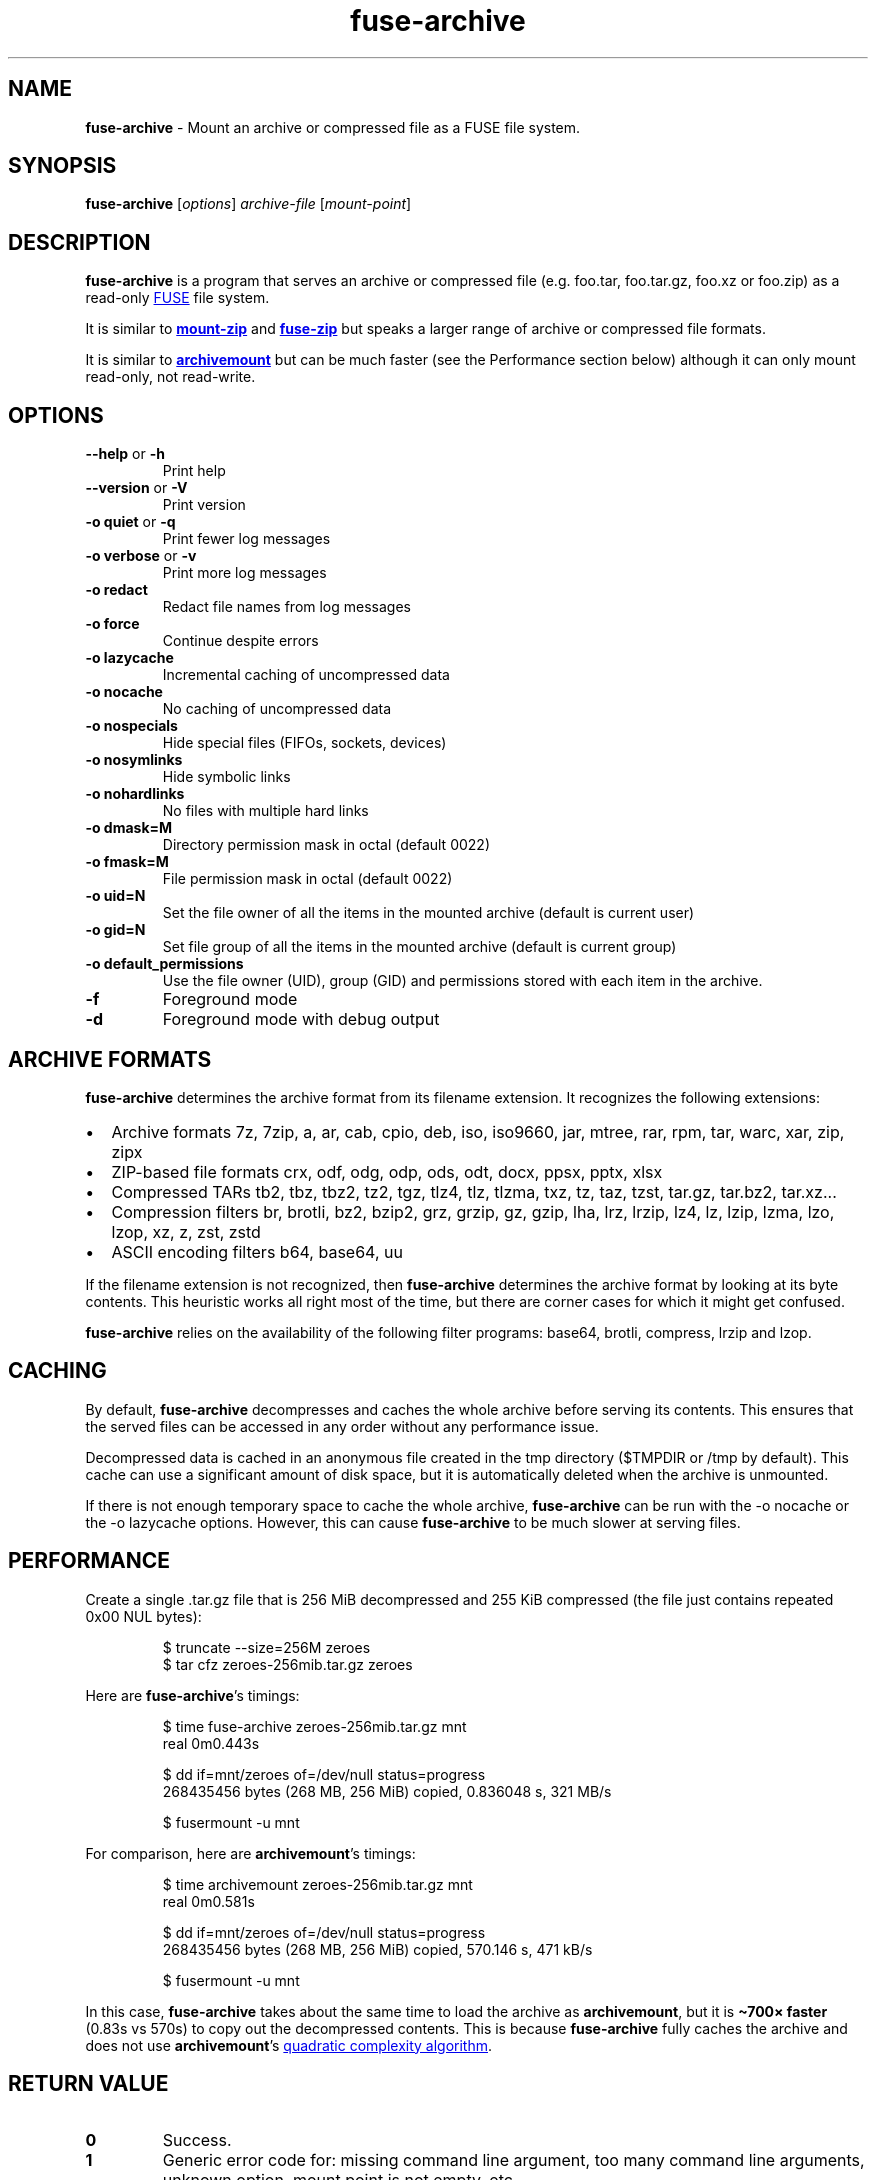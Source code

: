 .\" Automatically generated by Pandoc 3.1.11.1
.\"
.TH "fuse\-archive" "1" "April 2025" "fuse\-archive 1.13" "User Manual"
.SH NAME
\f[B]fuse\-archive\f[R] \- Mount an archive or compressed file as a FUSE
file system.
.SH SYNOPSIS
\f[B]fuse\-archive\f[R] [\f[I]options\f[R]] \f[I]archive\-file\f[R]
[\f[I]mount\-point\f[R]]
.SH DESCRIPTION
\f[B]fuse\-archive\f[R] is a program that serves an archive or
compressed file (e.g.
\f[CR]foo.tar\f[R], \f[CR]foo.tar.gz\f[R], \f[CR]foo.xz\f[R] or
\f[CR]foo.zip\f[R]) as a read\-only \c
.UR https://en.wikipedia.org/wiki/Filesystem_in_Userspace
FUSE
.UE \c
\ file system.
.PP
It is similar to \c
.UR https://github.com/google/mount-zip
\f[B]mount\-zip\f[R]
.UE \c
\ and \c
.UR https://bitbucket.org/agalanin/fuse-zip
\f[B]fuse\-zip\f[R]
.UE \c
\ but speaks a larger range of archive or compressed file formats.
.PP
It is similar to \c
.UR https://github.com/cybernoid/archivemount
\f[B]archivemount\f[R]
.UE \c
\ but can be much faster (see the Performance section below) although it
can only mount read\-only, not read\-write.
.SH OPTIONS
.TP
\f[B]\-\-help\f[R] or \f[B]\-h\f[R]
Print help
.TP
\f[B]\-\-version\f[R] or \f[B]\-V\f[R]
Print version
.TP
\f[B]\-o quiet\f[R] or \f[B]\-q\f[R]
Print fewer log messages
.TP
\f[B]\-o verbose\f[R] or \f[B]\-v\f[R]
Print more log messages
.TP
\f[B]\-o redact\f[R]
Redact file names from log messages
.TP
\f[B]\-o force\f[R]
Continue despite errors
.TP
\f[B]\-o lazycache\f[R]
Incremental caching of uncompressed data
.TP
\f[B]\-o nocache\f[R]
No caching of uncompressed data
.TP
\f[B]\-o nospecials\f[R]
Hide special files (FIFOs, sockets, devices)
.TP
\f[B]\-o nosymlinks\f[R]
Hide symbolic links
.TP
\f[B]\-o nohardlinks\f[R]
No files with multiple hard links
.TP
\f[B]\-o dmask=M\f[R]
Directory permission mask in octal (default 0022)
.TP
\f[B]\-o fmask=M\f[R]
File permission mask in octal (default 0022)
.TP
\f[B]\-o uid=N\f[R]
Set the file owner of all the items in the mounted archive (default is
current user)
.TP
\f[B]\-o gid=N\f[R]
Set file group of all the items in the mounted archive (default is
current group)
.TP
\f[B]\-o default_permissions\f[R]
Use the file owner (UID), group (GID) and permissions stored with each
item in the archive.
.TP
\f[B]\-f\f[R]
Foreground mode
.TP
\f[B]\-d\f[R]
Foreground mode with debug output
.SH ARCHIVE FORMATS
\f[B]fuse\-archive\f[R] determines the archive format from its filename
extension.
It recognizes the following extensions:
.IP \[bu] 2
Archive formats \f[CR]7z\f[R], \f[CR]7zip\f[R], \f[CR]a\f[R],
\f[CR]ar\f[R], \f[CR]cab\f[R], \f[CR]cpio\f[R], \f[CR]deb\f[R],
\f[CR]iso\f[R], \f[CR]iso9660\f[R], \f[CR]jar\f[R], \f[CR]mtree\f[R],
\f[CR]rar\f[R], \f[CR]rpm\f[R], \f[CR]tar\f[R], \f[CR]warc\f[R],
\f[CR]xar\f[R], \f[CR]zip\f[R], \f[CR]zipx\f[R]
.IP \[bu] 2
ZIP\-based file formats \f[CR]crx\f[R], \f[CR]odf\f[R], \f[CR]odg\f[R],
\f[CR]odp\f[R], \f[CR]ods\f[R], \f[CR]odt\f[R], \f[CR]docx\f[R],
\f[CR]ppsx\f[R], \f[CR]pptx\f[R], \f[CR]xlsx\f[R]
.IP \[bu] 2
Compressed TARs \f[CR]tb2\f[R], \f[CR]tbz\f[R], \f[CR]tbz2\f[R],
\f[CR]tz2\f[R], \f[CR]tgz\f[R], \f[CR]tlz4\f[R], \f[CR]tlz\f[R],
\f[CR]tlzma\f[R], \f[CR]txz\f[R], \f[CR]tz\f[R], \f[CR]taz\f[R],
\f[CR]tzst\f[R], \f[CR]tar.gz\f[R], \f[CR]tar.bz2\f[R],
\f[CR]tar.xz\f[R]\&...
.IP \[bu] 2
Compression filters \f[CR]br\f[R], \f[CR]brotli\f[R], \f[CR]bz2\f[R],
\f[CR]bzip2\f[R], \f[CR]grz\f[R], \f[CR]grzip\f[R], \f[CR]gz\f[R],
\f[CR]gzip\f[R], \f[CR]lha\f[R], \f[CR]lrz\f[R], \f[CR]lrzip\f[R],
\f[CR]lz4\f[R], \f[CR]lz\f[R], \f[CR]lzip\f[R], \f[CR]lzma\f[R],
\f[CR]lzo\f[R], \f[CR]lzop\f[R], \f[CR]xz\f[R], \f[CR]z\f[R],
\f[CR]zst\f[R], \f[CR]zstd\f[R]
.IP \[bu] 2
ASCII encoding filters \f[CR]b64\f[R], \f[CR]base64\f[R], \f[CR]uu\f[R]
.PP
If the filename extension is not recognized, then
\f[B]fuse\-archive\f[R] determines the archive format by looking at its
byte contents.
This heuristic works all right most of the time, but there are corner
cases for which it might get confused.
.PP
\f[B]fuse\-archive\f[R] relies on the availability of the following
filter programs: \f[CR]base64\f[R], \f[CR]brotli\f[R],
\f[CR]compress\f[R], \f[CR]lrzip\f[R] and \f[CR]lzop\f[R].
.SH CACHING
By default, \f[B]fuse\-archive\f[R] decompresses and caches the whole
archive before serving its contents.
This ensures that the served files can be accessed in any order without
any performance issue.
.PP
Decompressed data is cached in an anonymous file created in the
\f[CR]tmp\f[R] directory (\f[CR]$TMPDIR\f[R] or \f[CR]/tmp\f[R] by
default).
This cache can use a significant amount of disk space, but it is
automatically deleted when the archive is unmounted.
.PP
If there is not enough temporary space to cache the whole archive,
\f[B]fuse\-archive\f[R] can be run with the \f[CR]\-o nocache\f[R] or
the \f[CR]\-o lazycache\f[R] options.
However, this can cause \f[B]fuse\-archive\f[R] to be much slower at
serving files.
.SH PERFORMANCE
Create a single \f[CR].tar.gz\f[R] file that is 256 MiB decompressed and
255 KiB compressed (the file just contains repeated 0x00 NUL bytes):
.IP
.EX
$ truncate \-\-size=256M zeroes
$ tar cfz zeroes\-256mib.tar.gz zeroes
.EE
.PP
Here are \f[B]fuse\-archive\f[R]\[cq]s timings:
.IP
.EX
$ time fuse\-archive zeroes\-256mib.tar.gz mnt
real    0m0.443s

$ dd if=mnt/zeroes of=/dev/null status=progress
268435456 bytes (268 MB, 256 MiB) copied, 0.836048 s, 321 MB/s

$ fusermount \-u mnt
.EE
.PP
For comparison, here are \f[B]archivemount\f[R]\[cq]s timings:
.IP
.EX
$ time archivemount zeroes\-256mib.tar.gz mnt
real    0m0.581s

$ dd if=mnt/zeroes of=/dev/null status=progress
268435456 bytes (268 MB, 256 MiB) copied, 570.146 s, 471 kB/s

$ fusermount \-u mnt
.EE
.PP
In this case, \f[B]fuse\-archive\f[R] takes about the same time to load
the archive as \f[B]archivemount\f[R], but it is \f[B]\[ti]700×
faster\f[R] (0.83s vs 570s) to copy out the decompressed contents.
This is because \f[B]fuse\-archive\f[R] fully caches the archive and
does not use \f[B]archivemount\f[R]\[cq]s \c
.UR https://github.com/cybernoid/archivemount/issues/21
quadratic complexity algorithm
.UE \c
\&.
.SH RETURN VALUE
.TP
\f[B]0\f[R]
Success.
.TP
\f[B]1\f[R]
Generic error code for: missing command line argument, too many command
line arguments, unknown option, mount point is not empty, etc.
.TP
\f[B]10\f[R]
Cannot create the mount point.
.TP
\f[B]11\f[R]
Cannot open the archive file.
.TP
\f[B]12\f[R]
Cannot create the cache file.
.TP
\f[B]13\f[R]
Cannot write to the cache file.
This is most likely the indication that there is not enough temp space.
.TP
\f[B]20\f[R]
The archive contains an encrypted file, but no password was provided.
.TP
\f[B]21\f[R]
The archive contains an encrypted file, and the provided password does
not decrypt it.
.TP
\f[B]22\f[R]
The archive contains an encrypted file, and the encryption method is not
supported.
.TP
\f[B]30\f[R]
Cannot recognize the archive format.
.TP
\f[B]31\f[R]
Invalid archive header.
.TP
\f[B]32\f[R]
Cannot read and extract the archive.
.SH SEE ALSO
archivemount(1), mount\-zip(1), fuse\-zip(1), fusermount(1), fuse(8),
umount(8)
